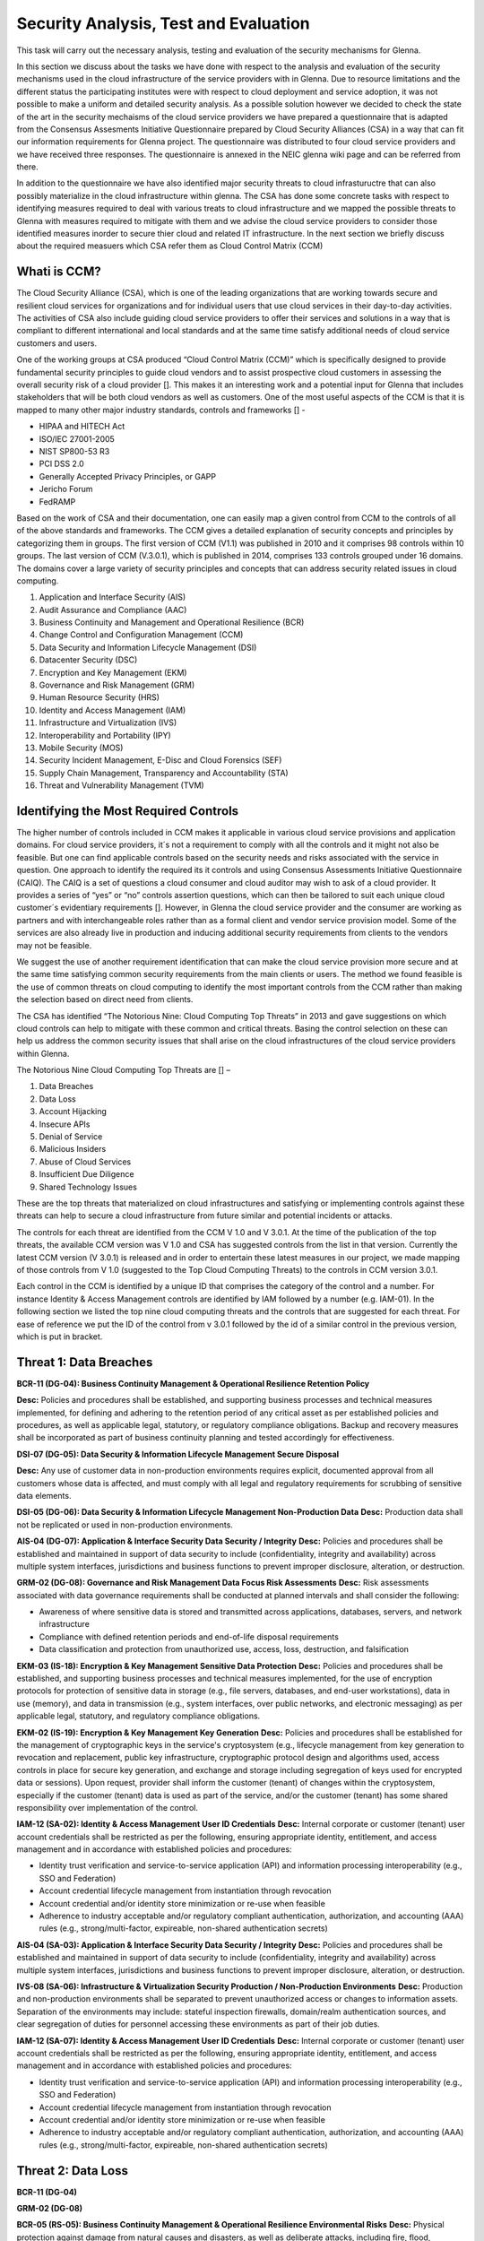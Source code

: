 Security Analysis, Test and Evaluation
======================================

This task will carry out the necessary analysis, testing and evaluation of the security mechanisms for Glenna.

In this section we discuss about the tasks we have done with respect to the analysis and evaluation of the security mechanisms used in the cloud infrastructure of the service providers with in Glenna. Due to resource limitations and the different status the participating institutes were with respect to cloud deployment and service adoption, it was not possible to make a uniform and detailed security analysis. As a possible solution however we decided to check the state of the art in the security mechaisms of the cloud service providers we have prepared a questionnaire that is adapted from the Consensus Assesments Initiative Questionnaire prepared by Cloud Security Alliances (CSA) in a way that can fit our information requirements for Glenna project. The questionnaire was distributed to four cloud service providers and we have received three responses. The questionnaire is annexed in the NEIC glenna wiki page and can be referred from there. 

In addition to the questionnaire we have also identified major security threats to cloud infrastuructre that can also possibly materialize in the cloud infrastructure within glenna. The CSA has done some concrete tasks with respect to identifying measures required to deal with various treats to cloud infrastructure and we mapped the possible threats to Glenna with measures required to mitigate with them and we advise the cloud service providers to consider those identified measures inorder to secure thier cloud and related IT infrastructure. In the next section we briefly discuss about the required measuers which CSA refer them as Cloud Control Matrix (CCM)

Whati is CCM?
*************

The Cloud Security Alliance (CSA), which is one of the leading organizations that are working towards secure and resilient cloud services for organizations and for individual users that use cloud services in their day-to-day activities. The activities of CSA also include guiding cloud service providers to offer their services and solutions in a way that is compliant to different international and local standards and at the same time satisfy additional needs of cloud service customers and users. 

One of the working groups at CSA produced “Cloud Control Matrix (CCM)” which is specifically designed to provide fundamental security principles to guide cloud vendors and to assist prospective cloud customers in assessing the overall security risk of a cloud provider []. This makes it an interesting work and a potential input for Glenna that includes stakeholders that will be both cloud vendors as well as customers. One of the most useful aspects of the CCM is that it is mapped to many other major industry standards, controls and frameworks [] - 

* HIPAA and HITECH Act
* ISO/IEC 27001-2005
* NIST SP800-53 R3
* PCI DSS 2.0
* Generally Accepted Privacy Principles, or GAPP
* Jericho Forum
* FedRAMP

Based on the work of CSA and their documentation, one can easily map a given control from CCM to the controls of all of the above standards and frameworks. The CCM gives a detailed explanation of security concepts and principles by categorizing them in groups. The first version of CCM (V1.1) was published in 2010 and it comprises 98 controls within 10 groups. The last version of CCM (V.3.0.1), which is published in 2014, comprises 133 controls grouped under 16 domains. The domains cover a large variety of security principles and concepts that can address security related issues in cloud computing. 

1. Application and Interface Security (AIS)
2. Audit Assurance and Compliance (AAC)
3. Business Continuity and Management and Operational Resilience (BCR)
4. Change Control and Configuration Management (CCM)
5. Data Security and Information Lifecycle Management (DSI)
6. Datacenter Security (DSC)
7. Encryption and Key Management (EKM)
8. Governance and Risk Management (GRM)
9. Human Resource Security (HRS)
10. Identity and Access Management (IAM)
11. Infrastructure and Virtualization (IVS)
12. Interoperability and Portability (IPY)
13. Mobile Security (MOS)
14. Security Incident Management, E-Disc and Cloud Forensics (SEF)
15. Supply Chain Management, Transparency and Accountability (STA)
16. Threat and Vulnerability Management (TVM) 

Identifying the Most Required Controls
**************************************

The higher number of controls included in CCM makes it applicable in various cloud service provisions and application domains. For cloud service providers, it´s not a requirement to comply with all the controls and it might not also be feasible. But one can find applicable controls based on the security needs and risks associated with the service in question. One approach to identify the required its it controls and using Consensus Assessments Initiative Questionnaire (CAIQ). The CAIQ is a set of questions a cloud consumer and cloud auditor may wish to ask of a cloud provider. It provides a series of “yes” or “no” controls assertion questions, which can then be tailored to suit each unique cloud customer´s evidentiary requirements []. However, in Glenna the cloud service provider and the consumer are working as partners and with interchangeable roles rather than as a formal client and vendor service provision model. Some of the services are also already live in production and inducing additional security requirements from clients to the vendors may not be feasible. 

We suggest the use of another requirement identification that can make the cloud service provision more secure and at the same time satisfying common security requirements from the main clients or users. The method we found feasible is the use of common threats on cloud computing to identify the most important controls from the CCM rather than making the selection based on direct need from clients.

The CSA has identified “The Notorious Nine: Cloud Computing Top Threats” in 2013 and gave suggestions on which cloud controls can help to mitigate with these common and critical threats. Basing the control selection on these can help us address the common security issues that shall arise on the cloud infrastructures of the cloud service providers within Glenna.

The Notorious Nine Cloud Computing Top Threats are [] –

1. Data Breaches
2. Data Loss
3. Account Hijacking
4. Insecure APIs 
5. Denial of Service
6. Malicious Insiders
7. Abuse of Cloud Services
8. Insufficient Due Diligence
9. Shared Technology Issues

These are the top threats that materialized on cloud infrastructures and satisfying or implementing controls against these threats can help to secure a cloud infrastructure from future similar and potential incidents or attacks. 

The controls for each threat are identified from the CCM V 1.0 and V 3.0.1. At the time of the publication of the top threats, the available CCM version was V 1.0 and CSA has suggested controls from the list in that version. Currently the latest CCM version (V 3.0.1) is released and in order to entertain these latest measures in our project, we made mapping of those controls from V 1.0 (suggested to the Top Cloud Computing Threats) to the controls in CCM version 3.0.1. 

Each control in the CCM is identified by a unique ID that comprises the category of the control and a number. For instance Identity & Access Management controls are identified by IAM followed by a number (e.g. IAM-01). In the following section we listed the top nine cloud computing threats and the controls that are suggested for each threat. For ease of reference we put the ID of the control from v 3.0.1 followed by the id of a similar control in the previous version, which is put in bracket.  

Threat 1: Data Breaches
*********************
**BCR-11 (DG-04): Business Continuity Management & Operational Resilience Retention Policy**


**Desc:** Policies and procedures shall be established, and supporting business processes and technical measures implemented, for defining and adhering to the retention period of any critical asset as per established policies and procedures, as well as applicable legal, statutory, or regulatory compliance obligations. Backup and recovery measures shall be incorporated as part of business continuity planning and tested accordingly for effectiveness.

**DSI-07 (DG-05): Data Security & Information Lifecycle Management Secure Disposal**

**Desc:** Any use of customer data in non-production environments requires explicit, documented approval from all customers whose data is affected, and must comply with all legal and regulatory requirements for scrubbing of sensitive data elements.

**DSI-05 (DG-06): Data Security & Information Lifecycle Management Non-Production Data**
**Desc:** Production data shall not be replicated or used in non-production environments.

**AIS-04 (DG-07): Application & Interface Security Data Security / Integrity**
**Desc:** Policies and procedures shall be established and maintained in support of data security to include (confidentiality, integrity and availability) across multiple system interfaces, jurisdictions and business functions to prevent improper disclosure, alteration, or destruction.

**GRM-02 (DG-08): Governance and Risk Management Data Focus Risk Assessments**
**Desc:** Risk assessments associated with data governance requirements shall be conducted at planned intervals and shall consider the following:

* Awareness of where sensitive data is stored and transmitted across applications, databases, servers, and network infrastructure
* Compliance with defined retention periods and end-of-life disposal requirements
* Data classification and protection from unauthorized use, access, loss, destruction, and falsification

**EKM-03 (IS-18): Encryption & Key Management Sensitive Data Protection**
**Desc:** Policies and procedures shall be established, and supporting business processes and technical measures implemented, for the use of encryption protocols for protection of sensitive data in storage (e.g., file servers, databases, and end-user workstations), data in use (memory), and data in transmission (e.g., system interfaces, over public networks, and electronic messaging) as per applicable legal, statutory, and regulatory compliance obligations.

**EKM-02 (IS-19): Encryption & Key Management Key Generation**
**Desc:** Policies and procedures shall be established for the management of cryptographic keys in the service's cryptosystem (e.g., lifecycle management from key generation to revocation and replacement, public key infrastructure, cryptographic protocol design and algorithms used, access controls in place for secure key generation, and exchange and storage including segregation of keys used for encrypted data or sessions). Upon request, provider shall inform the customer (tenant) of changes within the cryptosystem, especially if the customer (tenant) data is used as part of the service, and/or the customer (tenant) has some shared responsibility over implementation of the control.

**IAM-12 (SA-02): Identity & Access Management User ID Credentials**
**Desc:** Internal corporate or customer (tenant) user account credentials shall be restricted as per the following, ensuring appropriate identity, entitlement, and access management and in accordance with established policies and procedures:

* Identity trust verification and service-to-service application (API) and information processing interoperability (e.g., SSO and Federation)
* Account credential lifecycle management from instantiation through revocation
* Account credential and/or identity store minimization or re-use when feasible
* Adherence to industry acceptable and/or regulatory compliant authentication, authorization, and accounting (AAA) rules (e.g., strong/multi-factor, expireable, non-shared authentication secrets)

**AIS-04 (SA-03): Application & Interface Security Data Security / Integrity**
**Desc:** Policies and procedures shall be established and maintained in support of data security to include (confidentiality, integrity and availability) across multiple system interfaces, jurisdictions and business functions to prevent improper disclosure, alteration, or destruction.

**IVS-08 (SA-06): Infrastructure & Virtualization Security Production / Non-Production Environments**
**Desc:** Production and non-production environments shall be separated to prevent unauthorized access or changes to information assets. Separation of the environments may include: stateful inspection firewalls, domain/realm authentication sources, and clear segregation of duties for personnel accessing these environments as part of their job duties.

**IAM-12 (SA-07): Identity & Access Management User ID Credentials**
**Desc:** Internal corporate or customer (tenant) user account credentials shall be restricted as per the following, ensuring appropriate identity, entitlement, and access management and in accordance with established policies and procedures:

* Identity trust verification and service-to-service application (API) and information processing interoperability (e.g., SSO and Federation)
* Account credential lifecycle management from instantiation through revocation
* Account credential and/or identity store minimization or re-use when feasible
* Adherence to industry acceptable and/or regulatory compliant authentication, authorization, and accounting (AAA) rules (e.g., strong/multi-factor, expireable, non-shared authentication secrets)

Threat 2: Data Loss
*******************

**BCR-11 (DG-04)**

**GRM-02 (DG-08)**

**BCR-05 (RS-05): Business Continuity Management & Operational Resilience Environmental Risks**
**Desc:** Physical protection against damage from natural causes and disasters, as well as deliberate attacks, including fire, flood, atmospheric electrical discharge, solar induced geomagnetic storm, wind, earthquake, tsunami, explosion, nuclear accident, volcanic activity, biological hazard, civil unrest, mudslide, tectonic activity, and other forms of natural or man-made disaster shall be anticipated, designed, and have countermeasures applied.

**BCR-06 (RS-06): Business Continuity Management & Operational Resilience Equipment Location**
**Desc:** To reduce the risks from environmental threats, hazards, and opportunities for unauthorized access, equipment shall be kept away from locations subject to high probability environmental risks and supplemented by redundant equipment located at a reasonable distance.

Threat 3: Account or Service Traffic Hijacking	
**********************************************

**IAM-02 (IS-07): Identity & Access Management Credential Lifecycle / Provision Management**
**Desc:** User access policies and procedures shall be established, and supporting business processes and technical measures implemented, for ensuring appropriate identity, entitlement, and access management for all internal corporate and customer (tenant) users with access to data and organizationally-owned or managed (physical and virtual) application interfaces and infrastructure network and systems components. These policies, procedures, processes, and measures must incorporate the following:

* Procedures and supporting roles and responsibilities for provisioning and de-provisioning user account entitlements following the rule of least privilege based on job function (e.g., internal employee and contingent staff personnel changes, customer-controlled access, suppliers' business relationships, or other third-party business relationships)
* Business case considerations for higher levels of assurance and multi-factor authentication secrets (e.g., management interfaces, key generation, remote access, segregation of duties, emergency access, large-scale provisioning or geographically-distributed deployments, and personnel redundancy for critical systems)
* Access segmentation to sessions and data in multi-tenant architectures by any third party (e.g., provider and/or other customer (tenant))
* Identity trust verification and service-to-service application (API) and information processing interoperability (e.g., SSO and federation)
* Account credential lifecycle management from instantiation through revocation
* Account credential and/or identity store minimization or re-use when feasible
* Authentication, authorization, and accounting (AAA) rules for access to data and sessions (e.g., encryption and strong/multi-factor, expireable, non-shared authentication secrets)
* Permissions and supporting capabilities for customer (tenant) controls over authentication, authorization, and accounting (AAA) rules for access to data and sessions
* Adherence to applicable legal, statutory, or regulatory compliance requirements

**IAM-08 and IAM-09 (IS-08): Identity & Access Management Trusted Sources (IAM-08) and Identity & Access Management User Access Authorization (IAM-09)**

**IAM-08**
**Desc:** Policies and procedures are established for permissible storage and access of identities used for authentication to ensure identities are only accessible based on rules of least privilege and replication limitation only to users explicitly defined as business necessary.

**IAM-009**
**Desc:** Provisioning user access (e.g., employees, contractors, customers (tenants), business partners and/or supplier relationships) to data and organizationally-owned or managed (physical and virtual) applications, infrastructure systems, and network components shall be authorized by the organization's management prior to access being granted and appropriately restricted as per established policies and procedures. Upon request, provider shall inform customer (tenant) of this user access, especially if customer (tenant) data is used as part the service and/or customer (tenant) has some shared responsibility over implementation of control.

**IAM-11 (IS-09): Identity & Access Management User Access Revocation**
**Desc:** Timely de-provisioning (revocation or modification) of user access to data and organizationally-owned or managed (physical and virtual) applications, infrastructure systems, and network components, shall be implemented as per established policies and procedures and based on user's change in status (e.g., termination of employment or other business relationship, job change or transfer). Upon request, provider shall inform customer (tenant) of these changes, especially if customer (tenant) data is used as part the service and/or customer (tenant) has some shared responsibility over implementation of control.

**IAM-10 (IS-10): Identity & Access Management User Access Reviews**
**Desc:** User access shall be authorized and revalidated for entitlement appropriateness, at planned intervals, by the organization's business leadership or other accountable business role or function supported by evidence to demonstrate the organization is adhering to the rule of least privilege based on job function. For identified access violations, remediation must follow established user access policies and procedures.

**SEF-02 (IS-22): Security Incident Management, E-Discovery & Cloud Forensics Incident Management**
**Desc:** Policies and procedures shall be established, and supporting business processes and technical measures implemented, to triage security-related events and ensure timely and thorough incident management, as per established IT service management policies and procedures.

**IAM-12 (SA-02)**

**IAM-12 (SA-07)**

**IVS-01 (SA-14): Infrastructure & Virtualization Security Audit Logging / Intrusion Detection**
**Desc:** Higher levels of assurance are required for protection, retention, and lifecycle management of audit logs, adhering to applicable legal, statutory or regulatory compliance obligations and providing unique user access accountability to detect potentially suspicious network behaviors and/or file integrity anomalies, and to support forensic investigative capabilities in the event of a security breach.

Threat 4: Insecure Interfaces and APIs
**************************

**IAM-08 and IAM-09 (IS-08)**

**AIS-04 (SA-03)**

**AIS-01 (SA-04): Application & Interface Security Application Security**
**Desc:** Applications and programming interfaces (APIs) shall be designed, developed, deployed, and tested in accordance with leading industry standards (e.g., OWASP for web applications) and adhere to applicable legal, statutory, or regulatory compliance obligations.

Threat 5: Denial of Service
******************
**GRM-01 (IS-04): Governance and Risk Management Baseline Requirement**
**Desc:** Baseline security requirements shall be established for developed or acquired, organizationally-owned or managed, physical or virtual, applications and infrastructure system and network components that comply with applicable legal, statutory and regulatory compliance obligations. Deviations from standard baseline configurations must be authorized following change management policies and procedures prior to deployment, provisioning, or use. Compliance with security baseline requirements must be reassessed at least annually unless an alternate frequency has been established and authorized based on business need.

**IVS-04 (OP-03): Infrastructure & Virtualization Security Information System Documentation**
**Desc:** The availability, quality, and adequate capacity and resources shall be planned, prepared, and measured to deliver the required system performance in accordance with legal, statutory, and regulatory compliance obligations. Projections of future capacity requirements shall be made to mitigate the risk of system overload.

**BCR-08 (RS-07): Business Continuity Management & Operational Resilience Equipment Power Failures**
Desc: Protection measures shall be put into place to react to natural and man-made threats based upon a geographically-specific Business Impact Assessment

**AIS-01 (SA-04)**

Threat 6: Malicious Insiders
************************

**STA-09 (CO-03): Supply Chain Management, Transparency and Accountability Third Party Audits**
**Desc:** Third-party service providers shall demonstrate compliance with information security and confidentiality, access control, service definitions, and delivery level agreements included in third-party contracts. Third-party reports, records, and services shall undergo audit and review at least annually to govern and maintain compliance with the service delivery agreements.

**DSI-06 (DG-01): Data Security & Information Lifecycle Management Ownership / Stewardship**
**Desc:** All data shall be designated with stewardship, with assigned responsibilities defined, documented, and communicated.

**DSI-01 (DG-03): Data Security & Information Lifecycle Management  Classification**
**Desc:** Data and objects containing data shall be assigned a classification by the data owner based on data type, value, sensitivity, and criticality to the organization.

**DSI-04 (DG-07): Data Security & Information Lifecycle Management Handling / Labeling / Security Policy**
**Desc:** Policies and procedures shall be established for the labeling, handling, and security of data and objects which contain data. Mechanisms for label inheritance shall be implemented for objects that act as aggregate containers for data.
**DCS-09 (FS-02): Datacenter Security User Access**
**Desc:** Physical access to information assets and functions by users and support personnel shall be restricted.

**DCS-08 (FS-05): Datacenter Security Unauthorized Persons Entry**
**Desc:** Ingress and egress points such as service areas and other points where unauthorized personnel may enter the premises shall be monitored, controlled and, if possible, isolated from data storage and processing facilities to prevent unauthorized data corruption, compromise, and loss.

**DCS-04 (FS-06): Datacenter Security Off-Site Authorization**
**Desc:** Authorization must be obtained prior to relocation or transfer of hardware, software, or data to an offsite premises.

**HRS-02 (HR-01): Human Resources Background Screening**
**Desc:** Pursuant to local laws, regulations, ethics, and contractual constraints, all employment candidates, contractors, and third parties shall be subject to background verification proportional to the data classification to be accessed, the business requirements, and acceptable risk.

**GRM-07 (IS-06): Governance and Risk Management Policy Enforcement**
**Desc:** A formal disciplinary or sanction policy shall be established for employees who have violated security policies and procedures. Employees shall be made aware of what action might be taken in the event of a violation, and disciplinary measures must be stated in the policies and procedures.

**IAM-08 and IAM-09 (IS-08)**

**IAM-10 (IS-10)**

**HRS-07 (IS-13): Human Resources Roles / Responsibilities**
**Desc:** Roles and responsibilities of contractors, employees, and third-party users shall be documented as they relate to information assets and security.

**IAM-05 (IS-15): Identity & Access Management Segregation of Duties**
**Desc:** User access policies and procedures shall be established, and supporting business processes and technical measures implemented, for restricting user access as per defined segregation of duties to address business risks associated with a user-role conflict of interest.

**EKM-03 (IS-18)**

**EKM-02 (IS-19)**

**IAM-01 (IS-29): Identity & Access Management Audit Tools Access**
**Desc:** Access to, and use of, audit tools that interact with the organization's information systems shall be appropriately segmented and restricted to prevent compromise and misuse of log data.

**GRM-10 (RI-02): Governance and Risk Management Risk Assessments**
**Desc:** Aligned with the enterprise-wide framework, formal risk assessments shall be performed at least annually or at planned intervals, (and in conjunction with any changes to information systems) to determine the likelihood and impact of all identified risks using qualitative and quantitative methods. The likelihood and impact associated with inherent and residual risk shall be determined independently, considering all risk categories (e.g., audit results, threat and vulnerability analysis, and regulatory compliance).

**IVS-09 (SA-09): Infrastructure & Virtualization Security Segmentation**
**Desc:** Multi-tenant organizationally-owned or managed (physical and virtual) applications, and infrastructure system and network components, shall be designed, developed, deployed and configured such that provider and customer (tenant) user access is appropriately segmented from other tenant users, based on the following considerations:

* Established policies and procedures
* Isolation of business critical assets and/or sensitive user data, and sessions that mandate stronger internal controls and high levels of assurance
* Compliance with legal, statutory and regulatory compliance obligations

Threat 7: Abuse of Cloud Services
*******************

**SEF-04 (IS-24): Security Incident Management, E-Discovery & Cloud Forensics Incident Response Legal Preparation**
**Desc:** Proper forensic procedures, including chain of custody, are required for the presentation of evidence to support potential legal action subject to the relevant jurisdiction after an information security incident. Upon notification, customers and/or other external business partners impacted by a security breach shall be given the opportunity to participate as is legally permissible in the forensic investigation.

**HRS-08 (IS-26): Human Resources Technology Acceptable Use**
**Desc:** Policies and procedures shall be established, and supporting business processes and technical measures implemented, for defining allowances and conditions for permitting usage of organizationally-owned or managed user end-point devices (e.g., issued workstations, laptops, and mobile devices) and IT infrastructure network and systems components. Additionally, defining allowances and conditions to permit usage of personal mobile devices and associated applications with access to corporate resources (i.e., BYOD) shall be considered and incorporated as appropriate.

Threat 8: Insufficient Due Diligence
************
**GRM-02 (DG-08)**

**GRM-01 (IS-04)**

**IAM-08 (IS-12): Identity & Access Management Trusted Sources**
**Desc:** Policies and procedures are established for permissible storage and access of identities used for authentication to ensure identities are only accessible based on rules of least privilege and replication limitation only to users explicitly defined as business necessary.

**IVS-04 (OP-03)**

**GRM-11 (RI-01): Governance and Risk Management Risk Management Framework**
**Desc:** Risks shall be mitigated to an acceptable level. Acceptance levels based on risk criteria shall be established and documented in accordance with reasonable resolution time frames and stakeholder approval.

**GRM-10 (RI-02): Governance and Risk Management Risk Assessments**
**Desc:** Aligned with the enterprise-wide framework, formal risk assessments shall be performed at least annually or at planned intervals, (and in conjunction with any changes to information systems) to determine the likelihood and impact of all identified risks using qualitative and quantitative methods. The likelihood and impact associated with inherent and residual risk shall be determined independently, considering all risk categories (e.g., audit results, threat and vulnerability analysis, and regulatory compliance).

**BCR-01(RS-01) : Business Continuity Management & Operational Resilience, Business Continuity Planning**
**Desc:** A consistent unified framework for business continuity planning and plan development shall be established, documented and adopted to ensure all business continuity plans are consistent in addressing priorities for testing, maintenance, and information security requirements. Requirements for business continuity plans include the following:

* Defined purpose and scope, aligned with relevant dependencies
* Accessible to and understood by those who will use them
* Owned by a named person(s) who is responsible for their review, update, and approval
* Defined lines of communication, roles, and responsibilities
* Detailed recovery procedures, manual work-around, and reference information
* Method for plan invocation

**BCR-09 (RS-02): Business Continuity Management & Operational Resilience Impact Analysis**
**Desc:** There shall be a defined and documented method for determining the impact of any disruption to the organization (cloud provider, cloud consumer) that must incorporate the following:

* Identify critical products and services
* Identify all dependencies, including processes, applications, business partners, and third party service providers
* Understand threats to critical products and services
* Determine impacts resulting from planned or unplanned disruptions and how these vary over time
* Establish the maximum tolerable period for disruption
* Establish priorities for recovery
* Establish recovery time objectives for resumption of critical products and services within their maximum tolerable period of disruption
* Estimate the resources required for resumption

**BCR-01 (RS-03): Business Continuity Management & Operational Resilience Business Continuity Planning**
**Desc:** A consistent unified framework for business continuity planning and plan development shall be established, documented and adopted to ensure all business continuity plans are consistent in addressing priorities for testing, maintenance, and information security requirements. Requirements for business continuity plans include the following:

* Defined purpose and scope, aligned with relevant dependencies
* Accessible to and understood by those who will use them
* Owned by a named person(s) who is responsible for their review, update, and approval
* Defined lines of communication, roles, and responsibilities
* Detailed recovery procedures, manual work-around, and reference information
* Method for plan invocation

**AIS-04 (SA-03)**

**AIS-01 (SA-04)**

**IVS-06 (SA-08): Infrastructure & Virtualization Security Network Security**
**Desc:** Network environments and virtual instances shall be designed and configured to restrict and monitor traffic between trusted and untrusted connections. These configurations shall be reviewed at least annually, and supported by a documented justification for use for all allowed services, protocols, and ports, and by compensating controls.

**IVS-09 (SA-09)**

Threat 9: Shared Technology Vulnerabilities
**********************
**DSI-01 (DG-03)**

**GRM-01 (IS-04)**

**IAM-02 (IS-07)**

**IAM-05 (IS-15)**

**EKM-03 (IS-18)**

**TVM-02 (IS-20): Threat and Vulnerability Management Vulnerability / Patch Management**
**Desc:** Policies and procedures shall be established, and supporting processes and technical measures implemented, for timely detection of vulnerabilities within organizationally-owned or managed applications, infrastructure network and system components (e.g. network vulnerability assessment, penetration testing) to ensure the efficiency of implemented security controls. A risk-based model for prioritizing remediation of identified vulnerabilities shall be used. Changes shall be managed through a change management process for all vendor-supplied patches, configuration changes, or changes to the organization's internally developed software. Upon request, the provider informs customer (tenant) of policies and procedures and identfied weaknesses especially if customer (tenant) data is used as part the service and/or customer (tenant) has some shared responsibility over implementation of control.

**IAM-12 (SA-02)**

**IVS-09 (SA-09)**

**IVS-09 (SA-11): Infrastructure & Virtualization Security Segmentation **
**Desc:** Multi-tenant organizationally-owned or managed (physical and virtual) applications, and infrastructure system and network components, shall be designed, developed, deployed and configured such that provider and customer (tenant) user access is appropriately segmented from other tenant users, based on the following considerations:

* Established policies and procedures
* Isolation of business critical assets and/or sensitive user data, and sessions that mandate stronger internal controls and high levels of assurance
* Compliance with legal, statutory and regulatory compliance obligations

**IVS-01 (SA-14)**

